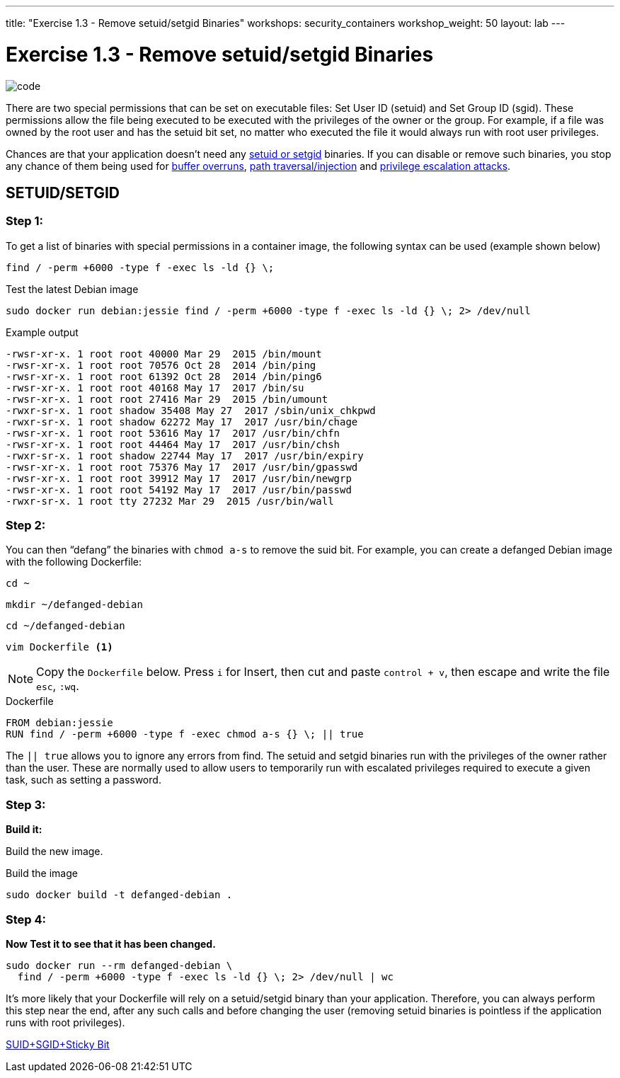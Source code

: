 ---
title: "Exercise 1.3 - Remove setuid/setgid Binaries"
workshops: security_containers
workshop_weight: 50
layout: lab
---

:icons: font
:imagesdir: /workshops/security_containers/images

= Exercise 1.3 - Remove setuid/setgid Binaries

image::code.png[]

There are two special permissions that can be set on executable files: Set
User ID (setuid) and Set Group ID (sgid). These permissions allow the file
being executed to be executed with the privileges of the owner or the group.
For example, if a file was owned by the root user and has the setuid bit set,
no matter who executed the file it would always run with root user privileges.

Chances are that your application doesn’t need any
https://en.wikipedia.org/wiki/Setuid[setuid or setgid] binaries. If you can
disable or remove such binaries, you stop any chance of them being used for
https://en.wikipedia.org/wiki/Buffer_overflow[buffer overruns],
https://www.owasp.org/index.php/Path_Traversal[path traversal/injection] and
https://en.wikipedia.org/wiki/Privilege_escalation[privilege escalation attacks].

== SETUID/SETGID

=== Step 1:

To get a list of binaries with special permissions in a container image, the following syntax can be used (example shown below)

`find / -perm +6000 -type f -exec ls -ld {} \;`

.Test the latest Debian image
[source,bash]
----
sudo docker run debian:jessie find / -perm +6000 -type f -exec ls -ld {} \; 2> /dev/null
----

.Example output
[source,bash]
----
-rwsr-xr-x. 1 root root 40000 Mar 29  2015 /bin/mount
-rwsr-xr-x. 1 root root 70576 Oct 28  2014 /bin/ping
-rwsr-xr-x. 1 root root 61392 Oct 28  2014 /bin/ping6
-rwsr-xr-x. 1 root root 40168 May 17  2017 /bin/su
-rwsr-xr-x. 1 root root 27416 Mar 29  2015 /bin/umount
-rwxr-sr-x. 1 root shadow 35408 May 27  2017 /sbin/unix_chkpwd
-rwxr-sr-x. 1 root shadow 62272 May 17  2017 /usr/bin/chage
-rwsr-xr-x. 1 root root 53616 May 17  2017 /usr/bin/chfn
-rwsr-xr-x. 1 root root 44464 May 17  2017 /usr/bin/chsh
-rwxr-sr-x. 1 root shadow 22744 May 17  2017 /usr/bin/expiry
-rwsr-xr-x. 1 root root 75376 May 17  2017 /usr/bin/gpasswd
-rwsr-xr-x. 1 root root 39912 May 17  2017 /usr/bin/newgrp
-rwsr-xr-x. 1 root root 54192 May 17  2017 /usr/bin/passwd
-rwxr-sr-x. 1 root tty 27232 Mar 29  2015 /usr/bin/wall
----

=== Step 2:

You can then “defang” the binaries with `chmod a-s` to remove the suid bit.
For example, you can create a defanged Debian image with the following Dockerfile:

[source,bash]
----
cd ~
----

[source,bash]
----
mkdir ~/defanged-debian
----

[source,bash]
----
cd ~/defanged-debian
----

[source,bash]
----
vim Dockerfile <1>
----

[NOTE]
Copy the `Dockerfile` below. Press `i` for Insert, then cut and paste
`control + v`, then escape and write the file `esc`, `:wq`.

.Dockerfile
[source,bash]
----
FROM debian:jessie
RUN find / -perm +6000 -type f -exec chmod a-s {} \; || true
----

The `|| true` allows you to ignore any errors from find. The setuid and setgid
binaries run with the privileges of the owner rather than the user. These are
normally used to allow users to temporarily run with escalated privileges
required to execute a given task, such as setting a password.

=== Step 3:

*Build it:*

Build the new image.

.Build the image
[source,bash]
----
sudo docker build -t defanged-debian .
----

=== Step 4:

*Now Test it to see that it has been changed.*

[source,bash]
----
sudo docker run --rm defanged-debian \
  find / -perm +6000 -type f -exec ls -ld {} \; 2> /dev/null | wc
----

It's more likely that your Dockerfile will rely on a setuid/setgid binary than
your application. Therefore, you can always perform this step near the end,
after any such calls and before changing the user (removing setuid binaries is
pointless if the application runs with root privileges).

https://access.redhat.com/solutions/33826[SUID+SGID+Sticky Bit]
